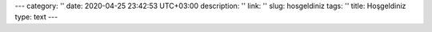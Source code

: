 ---
category: ''
date: 2020-04-25 23:42:53 UTC+03:00
description: ''
link: ''
slug: hosgeldiniz
tags: ''
title: Hoşgeldiniz
type: text
---
